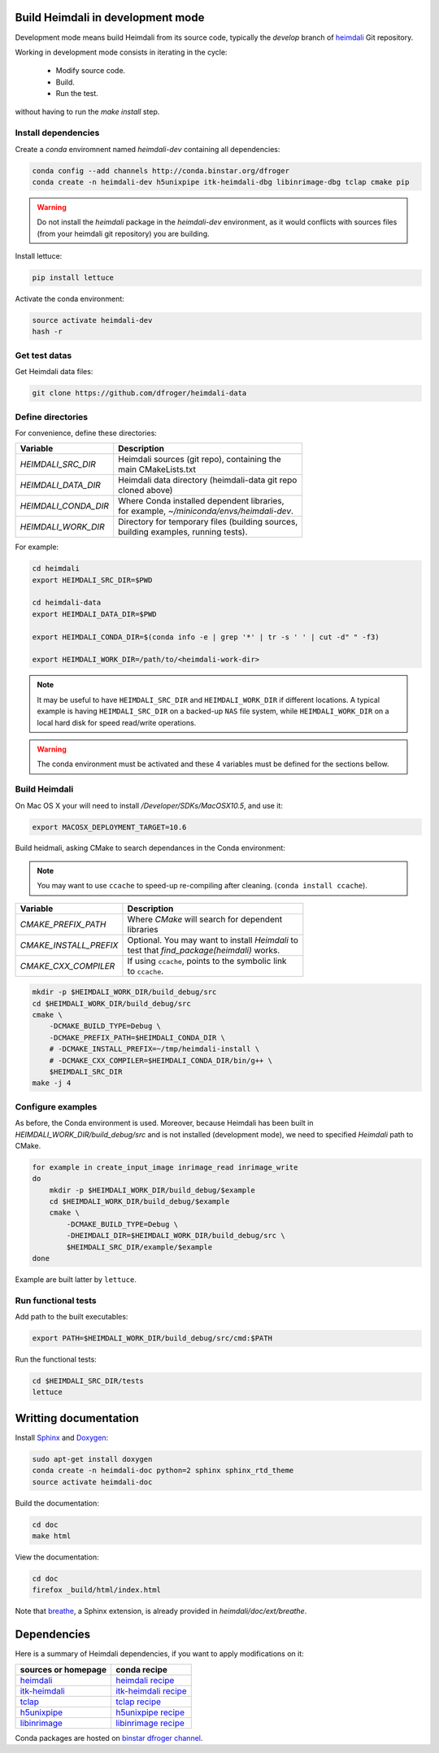 Build Heimdali in development mode
====================================

Development mode means build Heimdali from its source code, typically the
`develop` branch of heimdali_ Git repository.

Working in development mode consists in iterating in the cycle:

  - Modify source code.
  - Build.
  - Run the test.

without having to run the `make install` step.

Install dependencies
--------------------

Create a `conda` enviromnent named `heimdali-dev` containing all dependencies:

.. code-block:: bash

    conda config --add channels http://conda.binstar.org/dfroger
    conda create -n heimdali-dev h5unixpipe itk-heimdali-dbg libinrimage-dbg tclap cmake pip

.. warning::

    Do not install the `heimdali` package in the `heimdali-dev` environment,
    as it would conflicts with sources files (from your heimdali git
    repository) you are building.
   
Install lettuce:

.. code-block:: bash

    pip install lettuce

Activate the conda environment:

.. code-block:: bash

    source activate heimdali-dev
    hash -r

Get test datas
--------------------

Get Heimdali data files:

.. code-block:: bash

    git clone https://github.com/dfroger/heimdali-data

Define directories
--------------------

For convenience, define these directories:

+------------------------+----------------------------------------------------+
| Variable               | Description                                        |
+========================+====================================================+
| `HEIMDALI_SRC_DIR`     | | Heimdali sources (git repo), containing the      |
|                        | | main CMakeLists.txt                              |
+------------------------+----------------------------------------------------+
| `HEIMDALI_DATA_DIR`    | | Heimdali data directory (heimdali-data git repo  |
|                        | | cloned above)                                    |
+------------------------+----------------------------------------------------+
| `HEIMDALI_CONDA_DIR`   | | Where Conda installed dependent libraries,       |
|                        | | for example, `~/miniconda/envs/heimdali-dev`.    |
+------------------------+----------------------------------------------------+
| `HEIMDALI_WORK_DIR`    | | Directory for temporary files (building sources, |
|                        | | building examples, running tests).               |
+------------------------+----------------------------------------------------+

For example:

.. code-block:: bash

    cd heimdali
    export HEIMDALI_SRC_DIR=$PWD

    cd heimdali-data
    export HEIMDALI_DATA_DIR=$PWD

    export HEIMDALI_CONDA_DIR=$(conda info -e | grep '*' | tr -s ' ' | cut -d" " -f3)

    export HEIMDALI_WORK_DIR=/path/to/<heimdali-work-dir>

.. note::

    It may be useful to have ``HEIMDALI_SRC_DIR`` and ``HEIMDALI_WORK_DIR`` if different
    locations. A typical example is having ``HEIMDALI_SRC_DIR`` on a backed-up
    ``NAS`` file system, while ``HEIMDALI_WORK_DIR`` on a local hard disk for speed
    read/write operations.

.. warning::

    The conda environment must be activated and these 4 variables must be
    defined for the sections bellow.

Build Heimdali
--------------------

On Mac OS X your will need to install `/Developer/SDKs/MacOSX10.5`, and use it:

.. code-block:: bash

    export MACOSX_DEPLOYMENT_TARGET=10.6

Build heidmali, asking CMake to search dependances in the Conda environment:

.. note::

    You may want to use ``ccache`` to speed-up re-compiling after cleaning.
    (``conda install ccache``).

+------------------------+----------------------------------------------------+
| Variable               | Description                                        |
+========================+====================================================+
| `CMAKE_PREFIX_PATH`    | | Where `CMake` will search for dependent          |
|                        | | libraries                                        |
+------------------------+----------------------------------------------------+
| `CMAKE_INSTALL_PREFIX` | | Optional. You may want to install `Heimdali` to  |
|                        | | test that `find_package(heimdali)` works.        |
+------------------------+----------------------------------------------------+
| `CMAKE_CXX_COMPILER`   | | If using ``ccache``, points to the symbolic link |
|                        | | to ``ccache``.                                   |
+------------------------+----------------------------------------------------+

.. code-block:: bash

    mkdir -p $HEIMDALI_WORK_DIR/build_debug/src
    cd $HEIMDALI_WORK_DIR/build_debug/src
    cmake \
        -DCMAKE_BUILD_TYPE=Debug \
        -DCMAKE_PREFIX_PATH=$HEIMDALI_CONDA_DIR \
        # -DCMAKE_INSTALL_PREFIX=~/tmp/heimdali-install \
        # -DCMAKE_CXX_COMPILER=$HEIMDALI_CONDA_DIR/bin/g++ \ 
        $HEIMDALI_SRC_DIR
    make -j 4

Configure examples
--------------------

As before, the Conda environment is used. Moreover, because Heimdali has been
built in `HEIMDALI_WORK_DIR/build_debug/src` and is not installed (development
mode), we need to specified `Heimdali` path to CMake.

.. code-block:: bash

    for example in create_input_image inrimage_read inrimage_write
    do
        mkdir -p $HEIMDALI_WORK_DIR/build_debug/$example
        cd $HEIMDALI_WORK_DIR/build_debug/$example
        cmake \
            -DCMAKE_BUILD_TYPE=Debug \
            -DHEIMDALI_DIR=$HEIMDALI_WORK_DIR/build_debug/src \
            $HEIMDALI_SRC_DIR/example/$example
    done

Example are built latter by ``lettuce``.

Run functional tests
--------------------

Add path to the built executables:

.. code-block:: bash

    export PATH=$HEIMDALI_WORK_DIR/build_debug/src/cmd:$PATH

Run the functional tests:

.. code-block:: bash

    cd $HEIMDALI_SRC_DIR/tests
    lettuce

Writting documentation
====================================


Install Sphinx_ and Doxygen_:

.. code-block:: bash

    sudo apt-get install doxygen
    conda create -n heimdali-doc python=2 sphinx sphinx_rtd_theme
    source activate heimdali-doc

Build the documentation:

.. code-block:: bash
    
    cd doc
    make html

View the documentation:

.. code-block:: bash

    cd doc
    firefox _build/html/index.html

Note that breathe_, a Sphinx extension, is already provided in
`heimdali/doc/ext/breathe`.

Dependencies
====================================

Here is a summary of Heimdali dependencies, if you want to apply modifications on
it:

+-----------------------------+------------------------+
| sources or homepage         | conda recipe           |
+=============================+========================+
| heimdali_                   | `heimdali recipe`_     |
+-----------------------------+------------------------+
| itk-heimdali_               | `itk-heimdali recipe`_ |
+-----------------------------+------------------------+
| tclap_                      | `tclap recipe`_        |
+-----------------------------+------------------------+
| h5unixpipe_                 | `h5unixpipe recipe`_   |
+-----------------------------+------------------------+
| libinrimage_                | `libinrimage recipe`_  |
+-----------------------------+------------------------+

Conda packages are hosted on `binstar dfroger channel`_.

.. _Sphinx: http://sphinx-doc.org/
.. _Doxygen: www.doxygen.org/
.. _breathe: https://breathe.readthedocs.org
.. _heimdali: https://github.com/dfroger/heimdali
.. _heimdali recipe: https://github.com/dfroger/heimdali/tree/master/conda-recipe
.. _itk-heimdali: https://github.com/dfroger/itk/tree/heimdali
.. _itk-heimdali recipe: https://github.com/dfroger/df-conda-recipe/tree/master/itk-heimdali
.. _tclap: http://tclap.sourceforge.net/
.. _tclap recipe: https://github.com/dfroger/df-conda-recipe/tree/master/tclap
.. _h5unixpipe: https://github.com/dfroger/h5unixpipe
.. _h5unixpipe recipe: https://github.com/dfroger/h5unixpipe/tree/master/conda
.. _libinrimage: http://inrimage.gforge.inria.fr
.. _libinrimage recipe: https://github.com/dfroger/df-conda-recipe/tree/master/libinrimage
.. _binstar dfroger channel: https://binstar.org/dfroger 
